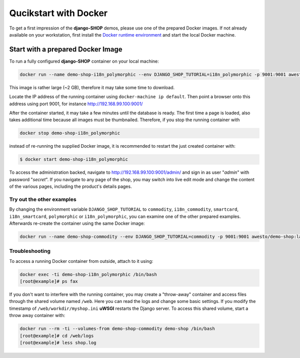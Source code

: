 .. _tutorial/quickstart:

======================
Qucikstart with Docker
======================

To get a first impression of the **django-SHOP** demos, please use one of the prepared Docker
images. If not already available on your workstation, first install the
`Docker runtime environment`_ and start the local Docker machine.


.. _tutorial/prepared-docker-image:

Start with a prepared Docker Image
==================================

To run a fully configured **django-SHOP** container on your local machine:

.. code-block:: bash

	docker run --name demo-shop-i18n_polymorphic --env DJANGO_SHOP_TUTORIAL=i18n_polymorphic -p 9001:9001 awesto/demo-shop:latest

This image is rather large (~2 GB), therefore it may take some time to download.

Locate the IP address of the running container using ``docker-machine ip default``. Then point
a browser onto this address using port 9001, for instance http://192.168.99.100:9001/

After the container started, it may take a few minutes until the database is ready. The first time
a page is loaded, also takes additional time because all images must be thumbnailed. Therefore, if
you stop the running container with

.. code-block:: bash

	docker stop demo-shop-i18n_polymorphic

instead of re-running the supplied Docker image, it is recommended to restart the just created
container with:

.. code-block:: bash

	$ docker start demo-shop-i18n_polymorphic

To access the administration backed, navigate to http://192.168.99.100:9001/admin/ and sign
in as user "*admin*" with password "*secret*". If you navigate to any page of the shop, you may
switch into live edit mode and change the content of the various pages, including the product's
details pages.


Try out the other examples
--------------------------

By changing the environment variable ``DJANGO_SHOP_TUTORIAL`` to ``commodity``, ``i18n_commodity``,
``smartcard``, ``i18n_smartcard``, ``polymorphic`` or ``i18n_polymorphic``, you can examine one of
the other prepared examples. Afterwards re-create the container using the same Docker image:

.. code-block:: bash

	docker run --name demo-shop-commodity --env DJANGO_SHOP_TUTORIAL=commodity -p 9001:9001 awesto/demo-shop:latest


Troubleshooting
---------------

To access a running Docker container from outside, attach to it using:

.. code-block:: bash

	docker exec -ti demo-shop-i18n_polymorphic /bin/bash
	[root@example]# ps fax

If you don't want to interfere with the running container, you may create a "throw-away" container
and access files through the shared volume named ``/web``. Here you can read the logs and change
some basic settings. If you modify the timestamp of ``/web/workdir/myshop.ini`` **uWSGI** restarts
the Django server. To access this shared volume, start a throw away container with:

.. code-block:: bash

	docker run --rm -ti --volumes-from demo-shop-commodity demo-shop /bin/bash
	[root@example]# cd /web/logs
	[root@example]# less shop.log

.. _Docker runtime environment: https://docs.docker.com/windows/
